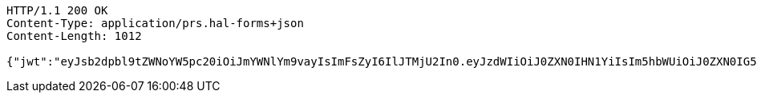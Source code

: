 [source,http,options="nowrap"]
----
HTTP/1.1 200 OK
Content-Type: application/prs.hal-forms+json
Content-Length: 1012

{"jwt":"eyJsb2dpbl9tZWNoYW5pc20iOiJmYWNlYm9vayIsImFsZyI6IlJTMjU2In0.eyJzdWIiOiJ0ZXN0IHN1YiIsIm5hbWUiOiJ0ZXN0IG5hbWUiLCJqdGkiOiIxMTExIiwiZXhwIjoxNjI3MTAxMTU3fQ.B0Cm_pAMR5gh0sEHs9W5X03yiNxBXRzGvFOBRhTu5fA7NwyTfgLe57kqVn7x_ZyfVypvEo43LL-cV0RNSX1mqH3pX-MtYLjD_ukd-2-sbrcxcF8LtiLT_Rrflss2EkJyCkCqTRvvrWp2kL-Z2BTCtHypLLn-REb1k5xJL5rsKGWNRooW3K0PZZ7lC8dnaZOUWHIhSb-Og9wcG5H6ckFyiuendblgvodoVj9GIhqznhB4gCmxsJN-v2FbgemkD0Uh03rO6IKulYHl-f_Mkxhmp453-_BsP3VmyKUX-bbNx1ZbXbIBnczlR6dkth-3K-IjMQz4grfranVtajnkluTBQw","id":"1111","subject":"test sub","expiration":"2021-07-24T04:32:37.000+00:00","name":"test name","_links":{"politicians":{"href":"http://localhost:8080/api/politicians/politicians"},"jwt":{"href":"http://localhost:8080/login/oauth2/code/facebook"}},"_templates":{"default":{"method":"post","properties":[{"name":"id","required":true,"type":"text"},{"name":"politicalParty","required":true,"type":"text"},{"name":"rating","required":true,"type":"number"}],"target":"http://localhost:8080/api/ratings/rating"}}}
----